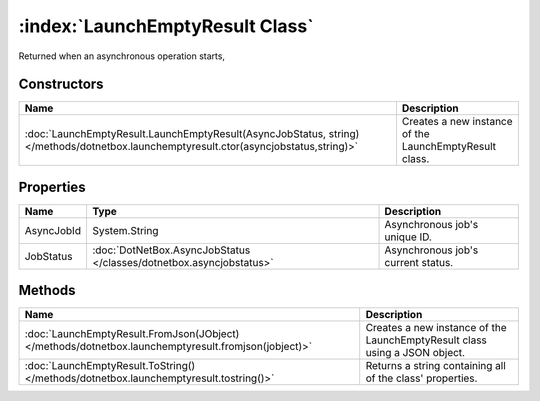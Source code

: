 :index:`LaunchEmptyResult Class`
================================

Returned when an asynchronous operation starts,

Constructors
------------

===================================================================================================================================== ======================================================
Name                                                                                                                                  Description                                            
===================================================================================================================================== ======================================================
:doc:`LaunchEmptyResult.LaunchEmptyResult(AsyncJobStatus, string) </methods/dotnetbox.launchemptyresult.ctor(asyncjobstatus,string)>` Creates a new instance of the LaunchEmptyResult class. 
===================================================================================================================================== ======================================================

Properties
----------

========== =================================================================== ==================================
Name       Type                                                                Description                        
========== =================================================================== ==================================
AsyncJobId System.String                                                       Asynchronous job's unique ID.      
JobStatus  :doc:`DotNetBox.AsyncJobStatus </classes/dotnetbox.asyncjobstatus>` Asynchronous job's current status. 
========== =================================================================== ==================================

Methods
-------

=================================================================================================== ==========================================================================
Name                                                                                                Description                                                                
=================================================================================================== ==========================================================================
:doc:`LaunchEmptyResult.FromJson(JObject) </methods/dotnetbox.launchemptyresult.fromjson(jobject)>` Creates a new instance of the LaunchEmptyResult class using a JSON object. 
:doc:`LaunchEmptyResult.ToString() </methods/dotnetbox.launchemptyresult.tostring()>`               Returns a string containing all of the class' properties.                  
=================================================================================================== ==========================================================================

